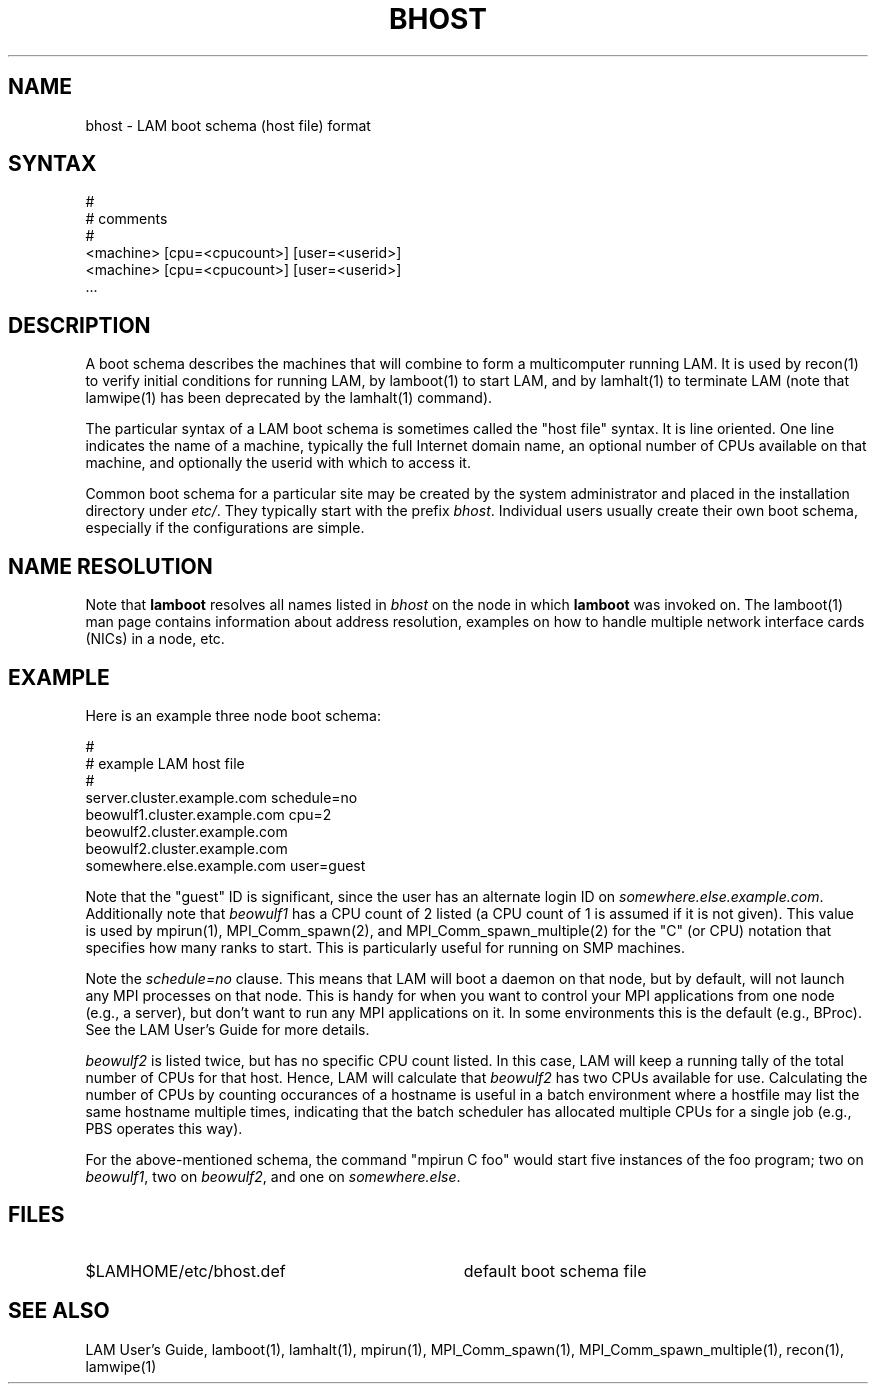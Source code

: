 .TH BHOST 5 "July, 2007" "LAM 7.1.4" "LAM FILE FORMATS"
.SH NAME
bhost \- LAM boot schema (host file) format
.SH SYNTAX
.nf
#
# comments
#
<machine> [cpu=<cpucount>] [user=<userid>]
<machine> [cpu=<cpucount>] [user=<userid>]
 \.\.\.
.fi
.SH DESCRIPTION
A boot schema describes the machines that will combine to form a
multicomputer running LAM.  It is used by recon(1) to verify initial
conditions for running LAM, by lamboot(1) to start LAM, and by
lamhalt(1) to terminate LAM (note that lamwipe(1) has been deprecated
by the lamhalt(1) command).
.PP
The particular syntax of a LAM boot schema is sometimes called the
"host file" syntax.  It is line oriented.  One line indicates the name
of a machine, typically the full Internet domain name, an optional
number of CPUs available on that machine, and optionally the userid
with which to access it.
.PP
Common boot schema for a particular site may be created by the system
administrator and placed in the installation directory under 
.IR etc/ .
They typically start with the prefix
.IR bhost .
Individual users usually create their own boot schema, especially if
the configurations are simple.
.SH NAME RESOLUTION
Note that 
.B lamboot
resolves all names listed in 
.I bhost
on the node in which
.B lamboot
was invoked on.  The lamboot(1) man page contains information about
address resolution, examples on how to handle multiple network
interface cards (NICs) in a node, etc.
.SH EXAMPLE
Here is an example three node boot schema:
.PP
.nf
#
# example LAM host file
#
server.cluster.example.com schedule=no
beowulf1.cluster.example.com cpu=2
beowulf2.cluster.example.com
beowulf2.cluster.example.com
somewhere.else.example.com user=guest
.fi
.PP
Note that the "guest" ID is significant, since the user has an
alternate login ID on 
.IR somewhere.else.example.com .
Additionally note that
.I beowulf1
has a CPU count of 2 listed (a CPU count of 1 is assumed if it is not
given).  This value is used by mpirun(1), MPI_Comm_spawn(2), and
MPI_Comm_spawn_multiple(2) for the "C" (or CPU) notation that
specifies how many ranks to start.  This is particularly useful for
running on SMP machines.
.PP
Note the
.I schedule=no
clause.  This means that LAM will boot a daemon on that node, but by
default, will not launch any MPI processes on that node.  This is
handy for when you want to control your MPI applications from one node
(e.g., a server), but don't want to run any MPI applications on it.
In some environments this is the default (e.g., BProc).  See the LAM
User's Guide for more details.
.PP
.I beowulf2 
is listed twice, but has no specific CPU count listed.  In this case,
LAM will keep a running tally of the total number of CPUs for that
host.  Hence, LAM will calculate that
.I beowulf2
has two CPUs available for use.  Calculating the number of CPUs by
counting occurances of a hostname is useful in a batch environment
where a hostfile may list the same hostname multiple times, indicating
that the batch scheduler has allocated multiple CPUs for a single job
(e.g., PBS operates this way).
.PP
For the above-mentioned schema, the command "mpirun C foo" would start
five instances of the foo program; two on 
.IR beowulf1 ,
two on 
.IR beowulf2 ,
and one on 
.IR somewhere.else .
.SH FILES
.TP 34
$LAMHOME/etc/bhost.def
default boot schema file
.SH SEE ALSO
LAM User's Guide, lamboot(1), lamhalt(1), mpirun(1),
MPI_Comm_spawn(1), MPI_Comm_spawn_multiple(1), recon(1), lamwipe(1)
